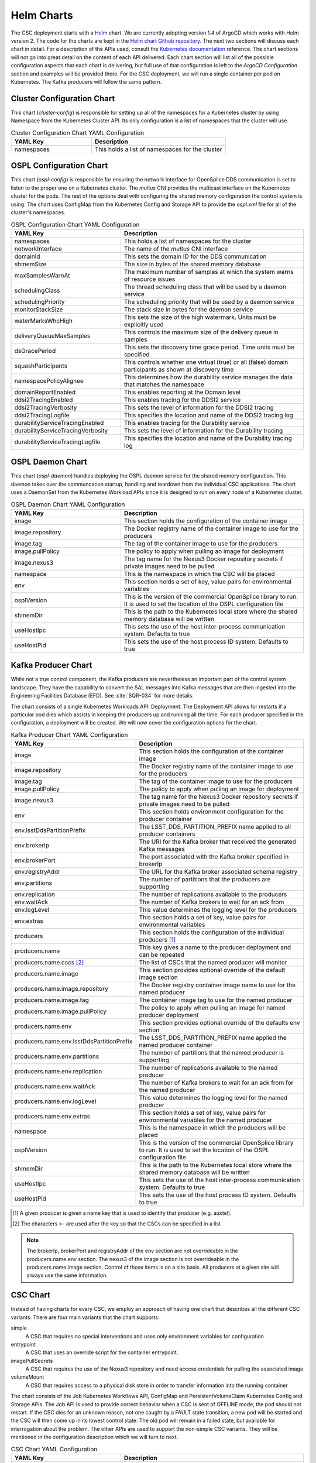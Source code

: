 Helm Charts
===========

The CSC deployment starts with a `Helm <https://v2.helm.sh/>`_ chart. We are
currently adopting version 1.4 of ArgoCD which works with Helm version 2.
The code for the charts are kept in the
`Helm chart Github repository <https://github.com/lsst-ts/charts>`_. The next
two sections will discuss each chart in detail. For a description of the APIs
used, consult the
`Kubernetes documentation <https://kubernetes.io/docs/reference/>`_ reference.
The chart sections will not go into great detail on the content of
each API delivered. Each chart section will list all of the possible
configuration aspects that each chart is delivering, but full use of that
configuration is left to the `ArgoCD Configuration` section and examples will
be provided there. For the CSC deployment, we will run a single container per
pod on Kubernetes. The Kafka producers will follow the same pattern.

Cluster Configuration Chart
---------------------------

This chart (`cluster-config`) is responsible for setting up all of the
namespaces for a Kubernetes cluster by using Namespace from the Kubernetes
Cluster API. Its only configuration is a list of namespaces that the cluster
will use.

.. list-table:: Cluster Configuration Chart YAML Configuration
   :widths: 15 25
   :header-rows: 1

   * - YAML Key
     - Description
   * - namespaces
     - This holds a list of namespaces for the cluster

OSPL Configuration Chart
------------------------

This chart (`ospl-config`) is responsible for ensuring the network interface
for OpenSplice DDS communication is set to listen to the proper one on a
Kubernetes cluster. The `multus` CNI provides the multicast interface on the
Kubernetes cluster for the pods. The rest of the options deal with configuring
the shared memory configuration the control system is using. The chart uses
ConfigMap from the Kubernetes Config and Storage API to provide the `ospl.xml`
file for all of the cluster's namespaces.

.. list-table:: OSPL Configuration Chart YAML Configuration
   :widths: 15 25
   :header-rows: 1

   * - YAML Key
     - Description
   * - namespaces
     - This holds a list of namespaces for the cluster
   * - networkInterface
     - The name of the `multus` CNI interface
   * - domainId
     - This sets the domain ID for the DDS communication
   * - shmemSize
     - The size in bytes of the shared memory database
   * - maxSamplesWarnAt
     - The maximum number of samples at which the system warns of resource
       issues
   * - schedulingClass
     - The thread scheduling class that will be used by a daemon service
   * - schedulingPriority
     - The scheduling priority that will be used by a daemon service
   * - monitorStackSize
     - The stack size in bytes for the daemon service
   * - waterMarksWhcHigh
     - This sets the size of the high watermark. Units must be explicitly used
   * - deliveryQueueMaxSamples
     - This controls the maximum size of the delivery queue in samples
   * - dsGracePeriod
     - This sets the discovery time grace period. Time units must be specified
   * - squashParticipants
     - This controls whether one virtual (true) or all (false) domain
       participants as shown at discovery time
   * - namespacePolicyAlignee
     - This determines how the durability service manages the data that matches
       the namespace
   * - domainReportEnabled
     - This enables reporting at the Domain level
   * - ddsi2TracingEnabled
     - This enables tracing for the DDSI2 service
   * - ddsi2TracingVerbosity
     - This sets the level of information for the DDSI2 tracing
   * - ddsi2TracingLogfile
     - This specifies the location and name of the DDSI2 tracing log
   * - durabilityServiceTracingEnabled
     - This enables tracing for the Durability service
   * - durabilityServiceTracingVerbosity
     - This sets the level of information for the Durability tracing
   * - durabilityServiceTracingLogfile
     - This specifies the location and name of the Durability tracing log


OSPL Daemon Chart
-----------------

This chart (`ospl-daemon`) handles deploying the OSPL daemon service for the 
shared memory configuration. This daemon takes over the communcation startup, 
handling and teardown from the individual CSC applications. The chart uses a
DaemonSet from the Kubernetes Workload APIs since it is designed to run on
every node of a Kubernetes cluster.

.. list-table:: OSPL Daemon Chart YAML Configuration
   :widths: 15 25
   :header-rows: 1

   * - YAML Key
     - Description
   * - image
     - This section holds the configuration of the container image
   * - image.repository
     - The Docker registry name of the container image to use for the producers
   * - image.tag
     - The tag of the container image to use for the producers
   * - image.pullPolicy
     - The policy to apply when pulling an image for deployment
   * - image.nexus3
     - The tag name for the Nexus3 Docker repository secrets if private images
       need to be pulled
   * - namespace
     - This is the namespace in which the CSC will be placed
   * - env
     - This section holds a set of key, value pairs for environmental variables
   * - osplVersion
     - This is the version of the commercial OpenSplice library to run. It is
       used to set the location of the OSPL configuration file
   * - shmemDir
     - This is the path to the Kubernetes local store where the shared memory
       database will be written
   * - useHostIpc
     - This sets the use of the host inter-process communication system.
       Defaults to true
   * - useHostPid
     - This sets the use of the host process ID system. Defaults to true

Kafka Producer Chart
--------------------

While not a true control component, the Kafka producers are nevertheless an
important part of the control system landscape. They have the capability to
convert the SAL messages into Kafka messages that are then ingested into the
Engineering Facilities Database (EFD). See :cite:`SQR-034` for more details. 

The chart consists of a single Kubernetes Workloads API: Deployment. The
Deployment API allows for restarts if a particular pod dies which assists in
keeping the producers up and running all the time. For each producer specified
in the configuration, a deployment will be created. We will now cover the
configuration options for the chart.

.. list-table:: Kafka Producer Chart YAML Configuration
   :widths: 15 25
   :header-rows: 1

   * - YAML Key
     - Description
   * - image
     - This section holds the configuration of the container image
   * - image.repository
     - The Docker registry name of the container image to use for the producers
   * - image.tag
     - The tag of the container image to use for the producers
   * - image.pullPolicy
     - The policy to apply when pulling an image for deployment
   * - image.nexus3
     - The tag name for the Nexus3 Docker repository secrets if private images
       need to be pulled
   * - env
     - This section holds environment configuration for the producer container
   * - env.lsstDdsPartitionPrefix
     - The LSST_DDS_PARTITION_PREFIX name applied to all producer containers
   * - env.brokerIp
     - The URI for the Kafka broker that received the generated Kafka messages
   * - env.brokerPort
     - The port associated with the Kafka broker specified in brokerIp
   * - env.registryAddr
     - The URL for the Kafka broker associated schema registry
   * - env.partitions
     - The number of partitions that the producers are supporting
   * - env.replication
     - The number of replications available to the producers
   * - env.waitAck
     - The number of Kafka brokers to wait for an ack from
   * - env.logLevel
     - This value determines the logging level for the producers
   * - env.extras
     - This section holds a set of key, value pairs for environmental variables
   * - producers
     - This section holds the configuration of the individual producers [#]_
   * - producers.name
     - This key gives a name to the producer deployment and can be repeated
   * - producers.name.cscs [#]_
     - The list of CSCs that the named producer will monitor
   * - producers.name.image
     - This section provides optional override of the default image section
   * - producers.name.image.repository
     - The Docker registry container image name to use for the named producer
   * - producers.name.image.tag
     - The container image tag to use for the named producer
   * - producers.name.image.pullPolicy
     - The policy to apply when pulling an image for named producer deployment
   * - producers.name.env
     - This section provides optional override of the defaults env section
   * - producers.name.env.lsstDdsPartitionPrefix
     - The LSST_DDS_PARTITION_PREFIX name applied the named producer container
   * - producers.name.env.partitions
     - The number of partitions that the named producer is supporting
   * - producers.name.env.replication
     - The number of replications available to the named producer
   * - producers.name.env.waitAck
     - The number of Kafka brokers to wait for an ack from for the named
       producer
   * - producers.name.env.logLevel
     - This value determines the logging level for the named producer
   * - producers.name.env.extras
     - This section holds a set of key, value pairs for environmental variables
       for the named producer
   * - namespace
     - This is the namespace in which the producers will be placed
   * - osplVersion
     - This is the version of the commercial OpenSplice library to run. It is
       used to set the location of the OSPL configuration file
   * - shmemDir
     - This is the path to the Kubernetes local store where the shared memory
       database will be written
   * - useHostIpc
     - This sets the use of the host inter-process communication system.
       Defaults to true
   * - useHostPid
     - This sets the use of the host process ID system. Defaults to true

.. [#] A given producer is given a name key that is used to identify that producer (e.g. auxtel).
.. [#] The characters >- are used after the key so that the CSCs can be specified in a list

.. NOTE:: The brokerIp, brokerPort and registryAddr of the env section are not
          overrideable in the producers.name.env section. The nexus3 of the 
          image section is not overrideable in the producers.name.image section.
          Control of those items is on a site basis. All producers at a given
          site will always use the same information.

CSC Chart
---------

Instead of having charts for every CSC, we employ an approach of having one
chart that describes all the different CSC variants. There are four main
variants that the chart supports:

simple
  A CSC that requires no special interventions and uses only environment
  variables for configuration

entrypoint
  A CSC that uses an override script for the container entrypoint.

imagePullSecrets
  A CSC that requires the use of the Nexus3 repository and need access
  credentials for pulling the associated image

volumeMount
  A CSC that requires access to a physical disk store in order to transfer
  information into the running container

The chart consists of the Job Kubernetes Workflows API, ConfigMap and
PersistentVolumeClaim Kubernetes Config and Storage APIs. The Job API is used
to provide correct behavior when a CSC is sent of OFFLINE mode, the pod should
not restart. If the CSC dies for an unknown reason, not one caught by a
FAULT state transition, a new pod will be started and the CSC will then come up
in its lowest control state. The old pod will remain in a failed state, but
available for interrogation about the problem. The other APIs are used to
support the non-simple CSC variants. They will be mentioned in the configuration
description which we will turn to next.

.. list-table:: CSC Chart YAML Configuration
   :widths: 15 25
   :header-rows: 1

   * - YAML Key
     - Description
   * - image
     - This section holds the configuration of the CSC container image
   * - image.repository
     - The Docker registry name of the container image to use for the CSC
   * - image.tag
     - The tag of the container image to use for the CSC
   * - image.pullPolicy
     - The policy to apply when pulling an image for deployment
   * - image.nexus3
     - The tag name for the Nexus3 Docker repository secrets if private images
       need to be pulled
   * - namespace
     - This is the namespace in which the CSC will be placed
   * - env
     - This section holds a set of key, value pairs for environmental variables
   * - entrypoint
     - This key allows specification of a script to override the entrypoint
   * - mountpoint
     - This section holds the information necessary to create a volume mount
       for the container.
   * - mountpoint.name
     - A label identifier for the mountpoint
   * - mountpoint.path
     - The path inside the container to mount
   * - mountpoint.accessMode [#]_
     - This sets the required access mode for the volume mount.
   * - mountpoint.ids
     - This section contains UID and GID overrides
   * - mountpoint.ids.uid
     - An alternative UID for mounting
   * - mountpoint.ids.gid
     - An alternative GID for mounting
   * - mountpoint.claimSize
     - The requested physical disk space size for the volume mount
   * - osplVersion
     - This is the version of the commercial OpenSplice library to run. It is
       used to set the location of the OSPL configuration file
   * - shmemDir
     - This is the path to the Kubernetes local store where the shared memory
       database will be written
   * - useHostIpc
     - This sets the use of the host inter-process communication system.
       Defaults to true
   * - useHostPid
     - This sets the use of the host process ID system. Defaults to true

.. [#] Definitions can be found `here <https://kubernetes.io/docs/concepts/storage/persistent-volumes/#access-modes>`_.

.. NOTE:: The configurations that are associated with each chart do not
          represent the full range of component coverage. The
          `ArgoCD Configuration` handles that.

Packaging and Deploying Charts
------------------------------

The Github repository has a README that contains information in how to package
up a new chart for deployment to the
`chart repository <https://lsst-ts.github.io/charts/>`_. First, ensure that the
chart version has been updated in the `Chart.yaml` file. The step for
creating/updating the index file needs one more flag for completeness.

::

  helm repo index --url=https://lsst-ts.github.io/charts .

Once the version number is updated, the chart packaged and the index file
updated, they can be collected into a single commit and pushed to master. That
push to master will trigger the installation of the new chart into the chart
repository. 
